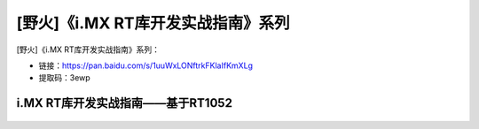 
[野火]《i.MX RT库开发实战指南》系列
===================================

[野火]《i.MX RT库开发实战指南》系列：

- 链接：https://pan.baidu.com/s/1uuWxLONftrkFKlaIfKmXLg
- 提取码：3ewp

i.MX RT库开发实战指南——基于RT1052
~~~~~~~~~~~~~~~~~~~~~~~~~~~~~~~~~

.. figure:: media/i.MX_RT库开发实战指南——基于RT1052.jpg
   :alt: i.MX RT库开发实战指南——基于RT1052
